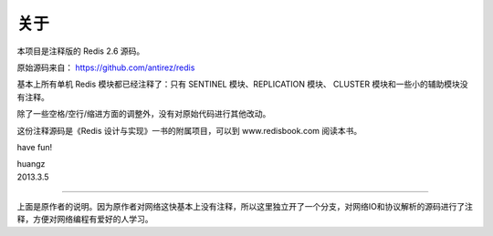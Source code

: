 关于
=========

本项目是注释版的 Redis 2.6 源码。

原始源码来自： https://github.com/antirez/redis 

基本上所有单机 Redis 模块都已经注释了：只有 SENTINEL 模块、REPLICATION 模块、 CLUSTER 模块和一些小的辅助模块没有注释。

除了一些空格/空行/缩进方面的调整外，没有对原始代码进行其他改动。

这份注释源码是《Redis 设计与实现》一书的附属项目，可以到 www.redisbook.com 阅读本书。

have fun!

| huangz
| 2013.3.5 

----

上面是原作者的说明。因为原作者对网络这快基本上没有注释，所以这里独立开了一个分支，对网络IO和协议解析的源码进行了注释，方便对网络编程有爱好的人学习。
